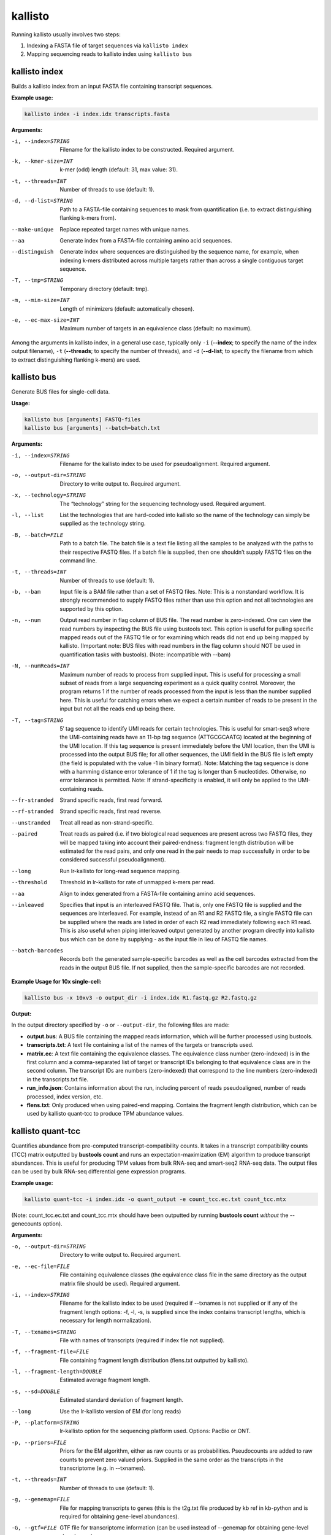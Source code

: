 kallisto
=============================

Running kallisto usually involves two steps:

#. Indexing a FASTA file of target sequences via ``kallisto index``
#. Mapping sequencing reads to kallisto index using ``kallisto bus``

.. _kallisto index:

kallisto index         
^^^^^^^^^^^^^^^^^^^^
Builds a kallisto index from an input FASTA file containing transcript sequences.

**Example usage:**


.. code-block:: text

   kallisto index -i index.idx transcripts.fasta



**Arguments:**


-i, --index=STRING  Filename for the kallisto index to be constructed. Required argument.

-k, --kmer-size=INT  k-mer (odd) length (default: 31, max value: 31).

-t, --threads=INT  Number of threads to use (default: 1).

-d, --d-list=STRING  Path to a FASTA-file containing sequences to mask from quantification (i.e. to extract distinguishing flanking k-mers from).

--make-unique  Replace repeated target names with unique names.

--aa  Generate index from a FASTA-file containing amino acid sequences.

--distinguish  Generate index where sequences are distinguished by the sequence name, for example, when indexing k-mers distributed across multiple targets rather than across a single contiguous target sequence.

-T, --tmp=STRING  Temporary directory (default: tmp).

-m, --min-size=INT  Length of minimizers (default: automatically chosen).

-e, --ec-max-size=INT  Maximum number of targets in an equivalence class (default: no maximum).



Among the arguments in kallisto index, in a general use case, typically only ``-i`` (**--index**; to specify the name of the index output filename), ``-t`` (**--threads**; to specify the number of threads), and ``-d`` (**--d-list**; to specify the filename from which to extract distinguishing flanking k-mers) are used.


kallisto bus           
^^^^^^^^^^^^^^^^^^^^
Generate BUS files for single-cell data.

**Usage:**


.. code-block:: text

   kallisto bus [arguments] FASTQ-files
   kallisto bus [arguments] --batch=batch.txt


**Arguments:**

-i, --index=STRING  Filename for the kallisto index to be used for pseudoalignment. Required argument.

-o, --output-dir=STRING  Directory to write output to. Required argument.

-x, --technology=STRING  The “technology” string for the sequencing technology used. Required argument.

-l, --list  List the technologies that are hard-coded into kallisto so the name of the technology can simply be supplied as the technology string.

-B, --batch=FILE  Path to a batch file. The batch file is a text file listing all the samples to be analyzed with the paths to their respective FASTQ files. If a batch file is supplied, then one shouldn’t supply FASTQ files on the command line.

-t, --threads=INT  Number of threads to use (default: 1).

-b, --bam  Input file is a BAM file rather than a set of FASTQ files. Note: This is a nonstandard workflow. It is strongly recommended to supply FASTQ files rather than use this option and not all technologies are supported by this option.

-n, --num  Output read number in flag column of BUS file. The read number is zero-indexed. One can view the read numbers by inspecting the BUS file using bustools text. This option is useful for pulling specific mapped reads out of the FASTQ file or for examining which reads did not end up being mapped by kallisto. (Important note: BUS files with read numbers in the flag column should NOT be used in quantification tasks with bustools). (Note: incompatible with --bam)

-N, --numReads=INT  Maximum number of reads to process from supplied input. This is useful for processing a small subset of reads from a large sequencing experiment as a quick quality control. Moreover, the program returns 1 if the number of reads processed from the input is less than the number supplied here. This is useful for catching errors when we expect a certain number of reads to be present in the input but not all the reads end up being there.

-T, --tag=STRING  5′ tag sequence to identify UMI reads for certain technologies. This is useful for smart-seq3 where the UMI-containing reads have an 11-bp tag sequence (ATTGCGCAATG) located at the beginning of the UMI location. If this tag sequence is present immediately before the UMI location, then the UMI is processed into the output BUS file; for all other sequences, the UMI field in the BUS file is left empty (the field is populated with the value -1 in binary format). Note: Matching the tag sequence is done with a hamming distance error tolerance of 1 if the tag is longer than 5 nucleotides. Otherwise, no error tolerance is permitted. Note: If strand-specificity is enabled, it will only be applied to the UMI-containing reads.

--fr-stranded  Strand specific reads, first read forward.

--rf-stranded  Strand specific reads, first read reverse.

--unstranded  Treat all read as non-strand-specific.

--paired  Treat reads as paired (i.e. if two biological read sequences are present across two FASTQ files, they will be mapped taking into account their paired-endness: fragment length distribution will be estimated for the read pairs, and only one read in the pair needs to map successfully in order to be considered successful pseudoalignment).

--long  Run lr-kallisto for long-read sequence mapping.

--threshold  Threshold in lr-kallisto for rate of unmapped k-mers per read.

--aa  Align to index generated from a FASTA-file containing amino acid sequences.

--inleaved  Specifies that input is an interleaved FASTQ file. That is, only one FASTQ file is supplied and the sequences are interleaved. For example, instead of an R1 and R2 FASTQ file, a single FASTQ file can be supplied where the reads are listed in order of each R2 read immediately following each R1 read. This is also useful when piping interleaved output generated by another program directly into kallisto bus which can be done by supplying - as the input file in lieu of FASTQ file names.

--batch-barcodes  Records both the generated sample-specific barcodes as well as the cell barcodes extracted from the reads in the output BUS file. If not supplied, then the sample-specific barcodes are not recorded.

**Example Usage for 10x single-cell:**

.. code-block:: text

   kallisto bus -x 10xv3 -o output_dir -i index.idx R1.fastq.gz R2.fastq.gz

**Output:**

In the output directory specified by ``-o`` or ``--output-dir``, the following files are made:

* **output.bus**: A BUS file containing the mapped reads information, which will be further processed using bustools.
* **transcripts.txt**: A text file containing a list of the names of the targets or transcripts used.
* **matrix.ec**: A text file containing the equivalence classes. The equivalence class number (zero-indexed) is in the first column and a comma-separated list of target or transcript IDs belonging to that equivalence class are in the second column. The transcript IDs are numbers (zero-indexed) that correspond to the line numbers (zero-indexed) in the transcripts.txt file.
* **run_info.json**: Contains information about the run, including percent of reads pseudoaligned, number of reads processed, index version, etc.
* **flens.txt**: Only produced when using paired-end mapping. Contains the fragment length distribution, which can be used by kallisto quant-tcc to produce TPM abundance values.



kallisto quant-tcc     
^^^^^^^^^^^^^^^^^^^^
Quantifies abundance from pre-computed transcript-compatibility counts. It takes in a transcript compatibility counts (TCC) matrix outputted by **bustools count** and runs an expectation-maximization (EM) algorithm to produce transcript abundances. This is useful for producing TPM values from bulk RNA-seq and smart-seq2 RNA-seq data. The output files can be used by bulk RNA-seq differential gene expression programs.

**Example usage:**

.. code-block:: text

   kallisto quant-tcc -i index.idx -o quant_output -e count_tcc.ec.txt count_tcc.mtx

(Note: count_tcc.ec.txt and count_tcc.mtx should have been outputted by running **bustools count** *without* the --genecounts option).

**Arguments:**

-o, --output-dir=STRING  Directory to write output to. Required argument.

-e, --ec-file=FILE  File containing equivalence classes (the equivalence class file in the same directory as the output matrix file should be used). Required argument.

-i, --index=STRING  Filename for the kallisto index to be used (required if --txnames is not supplied or if any of the fragment length options: -f, -l, -s, is supplied since the index contains transcript lengths, which is necessary for length normalization).

-T, --txnames=STRING  File with names of transcripts (required if index file not supplied).

-f, --fragment-file=FILE  File containing fragment length distribution (flens.txt outputted by kallisto).

-l, --fragment-length=DOUBLE  Estimated average fragment length.

-s, --sd=DOUBLE  Estimated standard deviation of fragment length.

--long  Use the lr-kallisto version of EM (for long reads)

-P, --platform=STRING  lr-kallisto option for the sequencing platform used. Options: PacBio or ONT.

-p, --priors=FILE  Priors for the EM algorithm, either as raw counts or as probabilities. Pseudocounts are added to raw counts to prevent zero valued priors. Supplied in the same order as the transcripts in the transcriptome (e.g. in --txnames).

-t, --threads=INT  Number of threads to use (default: 1).

-g, --genemap=FILE  File for mapping transcripts to genes (this is the t2g.txt file produced by kb ref in kb-python and is required for obtaining gene-level abundances).

-G, --gtf=FILE  GTF file for transcriptome information (can be used instead of --genemap for obtaining gene-level abundances).

-b, --bootstrap-samples=INT  Number of bootstrap samples (default: 0). Bootstrap samples are useful for obtaining inferential variance which can be used by programs such as sleuth or edgeR.

--matrix-to-files  Reorganize matrix output into abundance tsv files.

--matrix-to-directories  Reorganize matrix output into abundance tsv files across multiple directories.

--seed=INT  Seed for the bootstrap sampling (default: 42).

--plaintext  Output plaintext only, not HDF5. (When --matrix-to-directories or --matrix-to-files are supplied, HDF5 files are outputted by default, in addition to the plaintext abundance tsv files since HDF5 files containing abundance information are used by programs such as sleuth; this option disables that).

Note: -l, -s values only should be supplied when effective length normalization needs to be performed but --fragment-file is not specified). If none of the fragment length
options: -f -l, -s, are supplied, then effective length normalization is not performed (i.e. transcript length isn’t taken into account when quantification is performed).


**Output:**

In the output directory specified by ``-o`` or ``--output-dir``, the following files are made:

* **matrix.abundance.mtx**: A sample-by-transcript (or cell-by-transcript) MatrixMarket sparse matrix file containing the estimated transcript counts.
* **matrix.abundance.gene.mtx**: A sample-by-gene (or cell-by-gene) MatrixMarket sparse matrix file containing the estimated transcript counts summed up to gene-level. Only made if a transcript-to-gene mapping was provided.
* **matrix.abundance.tpm.mtx**: A sample-by-transcript (or cell-by-transcript) MatrixMarket sparse matrix file containing the normalized transcript abundances (if effective length normalization is performed, then the results are in length-normalized TPM units; otherwise the results are in CPM [counts-per-million] units wherein each value is normalized by the sum of all counts for that particular sample or cell).
* **matrix.abundance.gene.tpm.mtx**: A sample-by-gene (or cell-by-gene) MatrixMarket sparse matrix file containing the same information as matrix.abundance.tpm.mtx except summed up to gene-level if a transcript-to-gene mapping was provided.
* **transcripts.txt**: A text file containing a list of the names of the targets or transcripts used (not made if a transcripts file was already provided via --txnames). These transcripts correspond to the columns of transcripts in the matrix abundance output files.
* **genes.txt**: A text file containing a list of genes, if a transcript-to-gene mapping was provided. These genes correspond to the columns of genes in the matrix abundance output files.
* **--matrix-to-files**: If this option is provided, the abundance output files will be named abundance_{n}.tsv and abundance_{n}.h5 (hdf5 format) where {n} is the sample number or cell number (which corresponds to the rows in the matrix files). If bootstrapping is enabled, additional abundance tsv files (starting with the prefix bs_abundance_{n}_) will be created for each bootstrap sample. If a transcript-to-gene mapping is provided, abundance.gene_{n}.tsv files will be created as well with the gene level quantification.
* **--matrix-to-directories**: If this option is provided, directories named abundance_{n} (where {n} is the sample number or cell number, corresponding to the rows in the matrix files) will be created. Within each directory, an abundance.tsv text file and abundance.h5 HDF5 file will be created containing the quantifications for that particular sample or cell. If bootstrapping is enabled, additional abundance tsv files (starting with the prefix bs_abundance_) will be created for each bootstrap sample. If a transcript-to-gene mapping is provided, an abundance.gene.tsv file will be created within each directory with the gene-level quantification.

The first few lines of an abundance tsv file looks as follows:

.. code-block:: text
  :caption: abundance.tsv

  target_id          length  eff_length  est_counts  tpm
  ENST00000641515.2  2618    2349.39     0           0
  ENST00000426406.4  939     670.39      0           0
  ENST00000332831.4  995     726.39      0           0
  ENST00000616016.5  3465    3196.39     5.68407     0.128913
  ENST00000618323.5  3468    3199.39     1.83535     0.041586


kallisto quant         
^^^^^^^^^^^^^^^^^^^^
The "old way" of running kallisto (we recommend using *kallisto bus* instead). Runs the pseudoalignment and quantification algorithm to produce transcript abundance estimates.

**Example usage:**

.. code-block:: text

   kallisto quant -i index.idx -o output_dir R1.fastq.gz R2.fastq.gz

**Arguments:**

-i, --index=STRING  Filename for the kallisto index to be used for quantification. Required argument.

-o, --output-dir=STRING  Directory to write output to. Required argument.

-b, --bootstrap-samples=INT  Number of bootstrap samples (default: 0).

--seed=INT  Seed for the bootstrap sampling (default: 42).

--plaintext  Output plaintext instead of HDF5.

--fr-stranded  Strand specific reads, first read forward.

--rf-stranded  Strand specific reads, first read reverse.

-l, --fragment-length=DOUBLE  Estimated average fragment length.

-s, --sd=DOUBLE  Estimated standard deviation of fragment length (default: -l, -s values are estimated from paired end data, but are required when using --single).

-p, --priors  Priors for the EM algorithm, either as raw counts or as probabilities. Pseudocounts are added to raw reads to prevent zero valued priors. Supplied in the same order as the transcripts in the transcriptome.

-t, --threads=INT  Number of threads to use (default: 1).

**Output:**

*kallisto quant* produces three output files by default:

* **abundance.h5** is a HDF5 binary file containing run info, abundance esimates, bootstrap estimates, and transcript length information length.
* **abundance.tsv** is a plaintext file of the abundance estimates. It does not contains bootstrap estimates. Please use the --plaintext mode to output plaintext abundance estimates. Alternatively, kallisto h5dump can be used to output an HDF5 file to plaintext. The first line contains a header for each column, including estimated counts, TPM, effective length.
* **run_info.json** is a json file containing information about the run.


kallisto h5dump        
^^^^^^^^^^^^^^^^^^^^
Converts HDF5-formatted results to plaintext.

**Example usage:**

.. code-block:: text

   kallisto h5dump -o output_dir abundance.h5

**Output:**

In the output directory specified by ``-o`` or ``--output-dir``, the following files are made:

* **abundance.tsv**: The plaiintext abundance tsv file.
* If bootstrapping is enabled, additional abundance tsv files (starting with the prefix **bs_abundance_**) will be created for each bootstrap sample. 



kallisto inspect       
^^^^^^^^^^^^^^^^^^^^
Inspects and gives information about an index.

The index can be loaded more quickly by using multiple threads, which can be specified by the ``-t`` option.

**Example usage:**

.. code-block:: text

   kallisto inspect -t 8 /path/to/kallisto/index.idx


**Example output:**

.. code-block:: text

  [index] k-mer length: 31
  [index] number of targets: 252,301
  [index] number of k-mers: 155,644,518
  [index] number of distinguishing flanking k-mers: 7,425,493
  [inspect] Index version number = 12
  [inspect] number of unitigs = 9411252
  [inspect] minimizer length = 23
  [inspect] max EC size = 3873
  [inspect] number of ECs discarded = 0


kallisto version       
^^^^^^^^^^^^^^^^^^^^
Prints version information.

**Usage:**


.. code-block:: text

   kallisto version



kallisto cite          
^^^^^^^^^^^^^^^^^^^^
Prints citation information

**Usage:**


.. code-block:: text

   kallisto cite
